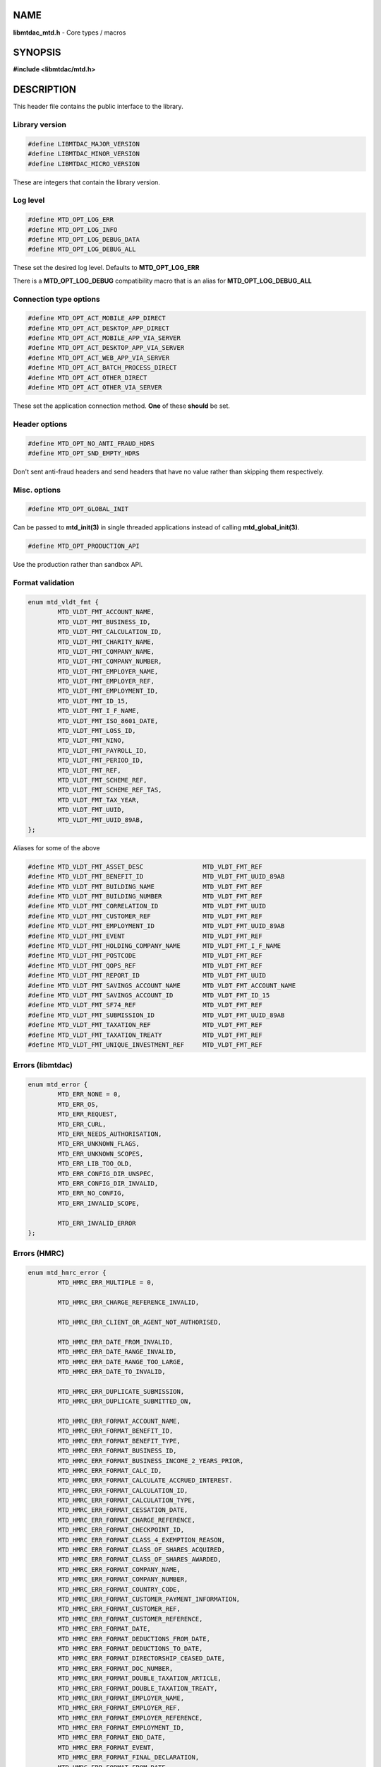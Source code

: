 .. highlight:: c

NAME
====

**libmtdac_mtd.h** - Core types / macros

SYNOPSIS
========

**#include <libmtdac/mtd.h>**

DESCRIPTION
===========

This header file contains the public interface to the library.

Library version
---------------

.. code-block::

  #define LIBMTDAC_MAJOR_VERSION
  #define LIBMTDAC_MINOR_VERSION
  #define LIBMTDAC_MICRO_VERSION

These are integers that contain the library version.

Log level
---------

.. code-block::

  #define MTD_OPT_LOG_ERR
  #define MTD_OPT_LOG_INFO
  #define MTD_OPT_LOG_DEBUG_DATA
  #define MTD_OPT_LOG_DEBUG_ALL

These set the desired log level. Defaults to **MTD_OPT_LOG_ERR**

There is a **MTD_OPT_LOG_DEBUG** compatibility macro that is an alias for
**MTD_OPT_LOG_DEBUG_ALL**

Connection type options
-----------------------

.. code-block::

  #define MTD_OPT_ACT_MOBILE_APP_DIRECT
  #define MTD_OPT_ACT_DESKTOP_APP_DIRECT
  #define MTD_OPT_ACT_MOBILE_APP_VIA_SERVER
  #define MTD_OPT_ACT_DESKTOP_APP_VIA_SERVER
  #define MTD_OPT_ACT_WEB_APP_VIA_SERVER
  #define MTD_OPT_ACT_BATCH_PROCESS_DIRECT
  #define MTD_OPT_ACT_OTHER_DIRECT
  #define MTD_OPT_ACT_OTHER_VIA_SERVER

These set the application connection method. **One** of these **should** be
set.

Header options
--------------

.. code-block::

  #define MTD_OPT_NO_ANTI_FRAUD_HDRS
  #define MTD_OPT_SND_EMPTY_HDRS

Don't sent anti-fraud headers and send headers that have no value rather
than skipping them respectively.

Misc. options
-------------

.. code-block::

  #define MTD_OPT_GLOBAL_INIT

Can be passed to **mtd_init(3)** in single threaded applications instead
of calling **mtd_global_init(3)**.

.. code-block::

  #define MTD_OPT_PRODUCTION_API

Use the production rather than sandbox API.

Format validation
-----------------

.. code-block::

    enum mtd_vldt_fmt {
            MTD_VLDT_FMT_ACCOUNT_NAME,
            MTD_VLDT_FMT_BUSINESS_ID,
            MTD_VLDT_FMT_CALCULATION_ID,
            MTD_VLDT_FMT_CHARITY_NAME,
            MTD_VLDT_FMT_COMPANY_NAME,
            MTD_VLDT_FMT_COMPANY_NUMBER,
            MTD_VLDT_FMT_EMPLOYER_NAME,
            MTD_VLDT_FMT_EMPLOYER_REF,
            MTD_VLDT_FMT_EMPLOYMENT_ID,
            MTD_VLDT_FMT_ID_15,
            MTD_VLDT_FMT_I_F_NAME,
            MTD_VLDT_FMT_ISO_8601_DATE,
            MTD_VLDT_FMT_LOSS_ID,
            MTD_VLDT_FMT_NINO,
            MTD_VLDT_FMT_PAYROLL_ID,
            MTD_VLDT_FMT_PERIOD_ID,
            MTD_VLDT_FMT_REF,
            MTD_VLDT_FMT_SCHEME_REF,
            MTD_VLDT_FMT_SCHEME_REF_TAS,
            MTD_VLDT_FMT_TAX_YEAR,
            MTD_VLDT_FMT_UUID,
            MTD_VLDT_FMT_UUID_89AB,
    };

Aliases for some of the above

.. code-block::

    #define MTD_VLDT_FMT_ASSET_DESC                MTD_VLDT_FMT_REF
    #define MTD_VLDT_FMT_BENEFIT_ID                MTD_VLDT_FMT_UUID_89AB
    #define MTD_VLDT_FMT_BUILDING_NAME             MTD_VLDT_FMT_REF
    #define MTD_VLDT_FMT_BUILDING_NUMBER           MTD_VLDT_FMT_REF
    #define MTD_VLDT_FMT_CORRELATION_ID            MTD_VLDT_FMT_UUID
    #define MTD_VLDT_FMT_CUSTOMER_REF              MTD_VLDT_FMT_REF
    #define MTD_VLDT_FMT_EMPLOYMENT_ID             MTD_VLDT_FMT_UUID_89AB
    #define MTD_VLDT_FMT_EVENT                     MTD_VLDT_FMT_REF
    #define MTD_VLDT_FMT_HOLDING_COMPANY_NAME      MTD_VLDT_FMT_I_F_NAME
    #define MTD_VLDT_FMT_POSTCODE                  MTD_VLDT_FMT_REF
    #define MTD_VLDT_FMT_QOPS_REF                  MTD_VLDT_FMT_REF
    #define MTD_VLDT_FMT_REPORT_ID                 MTD_VLDT_FMT_UUID
    #define MTD_VLDT_FMT_SAVINGS_ACCOUNT_NAME      MTD_VLDT_FMT_ACCOUNT_NAME
    #define MTD_VLDT_FMT_SAVINGS_ACCOUNT_ID        MTD_VLDT_FMT_ID_15
    #define MTD_VLDT_FMT_SF74_REF                  MTD_VLDT_FMT_REF
    #define MTD_VLDT_FMT_SUBMISSION_ID             MTD_VLDT_FMT_UUID_89AB
    #define MTD_VLDT_FMT_TAXATION_REF              MTD_VLDT_FMT_REF
    #define MTD_VLDT_FMT_TAXATION_TREATY           MTD_VLDT_FMT_REF
    #define MTD_VLDT_FMT_UNIQUE_INVESTMENT_REF     MTD_VLDT_FMT_REF

Errors (libmtdac)
-----------------

.. code-block::

  enum mtd_error {
          MTD_ERR_NONE = 0,
          MTD_ERR_OS,
          MTD_ERR_REQUEST,
          MTD_ERR_CURL,
          MTD_ERR_NEEDS_AUTHORISATION,
          MTD_ERR_UNKNOWN_FLAGS,
          MTD_ERR_UNKNOWN_SCOPES,
          MTD_ERR_LIB_TOO_OLD,
          MTD_ERR_CONFIG_DIR_UNSPEC,
          MTD_ERR_CONFIG_DIR_INVALID,
          MTD_ERR_NO_CONFIG,
          MTD_ERR_INVALID_SCOPE,

          MTD_ERR_INVALID_ERROR
  };

Errors (HMRC)
-------------

.. code-block::

  enum mtd_hmrc_error {
          MTD_HMRC_ERR_MULTIPLE = 0,

          MTD_HMRC_ERR_CHARGE_REFERENCE_INVALID,

          MTD_HMRC_ERR_CLIENT_OR_AGENT_NOT_AUTHORISED,

          MTD_HMRC_ERR_DATE_FROM_INVALID,
          MTD_HMRC_ERR_DATE_RANGE_INVALID,
          MTD_HMRC_ERR_DATE_RANGE_TOO_LARGE,
          MTD_HMRC_ERR_DATE_TO_INVALID,

          MTD_HMRC_ERR_DUPLICATE_SUBMISSION,
          MTD_HMRC_ERR_DUPLICATE_SUBMITTED_ON,

          MTD_HMRC_ERR_FORMAT_ACCOUNT_NAME,
          MTD_HMRC_ERR_FORMAT_BENEFIT_ID,
          MTD_HMRC_ERR_FORMAT_BENEFIT_TYPE,
          MTD_HMRC_ERR_FORMAT_BUSINESS_ID,
          MTD_HMRC_ERR_FORMAT_BUSINESS_INCOME_2_YEARS_PRIOR,
          MTD_HMRC_ERR_FORMAT_CALC_ID,
          MTD_HMRC_ERR_FORMAT_CALCULATE_ACCRUED_INTEREST.
          MTD_HMRC_ERR_FORMAT_CALCULATION_ID,
          MTD_HMRC_ERR_FORMAT_CALCULATION_TYPE,
          MTD_HMRC_ERR_FORMAT_CESSATION_DATE,
          MTD_HMRC_ERR_FORMAT_CHARGE_REFERENCE,
          MTD_HMRC_ERR_FORMAT_CHECKPOINT_ID,
          MTD_HMRC_ERR_FORMAT_CLASS_4_EXEMPTION_REASON,
          MTD_HMRC_ERR_FORMAT_CLASS_OF_SHARES_ACQUIRED,
          MTD_HMRC_ERR_FORMAT_CLASS_OF_SHARES_AWARDED,
          MTD_HMRC_ERR_FORMAT_COMPANY_NAME,
          MTD_HMRC_ERR_FORMAT_COMPANY_NUMBER,
          MTD_HMRC_ERR_FORMAT_COUNTRY_CODE,
          MTD_HMRC_ERR_FORMAT_CUSTOMER_PAYMENT_INFORMATION,
          MTD_HMRC_ERR_FORMAT_CUSTOMER_REF,
          MTD_HMRC_ERR_FORMAT_CUSTOMER_REFERENCE,
          MTD_HMRC_ERR_FORMAT_DATE,
          MTD_HMRC_ERR_FORMAT_DEDUCTIONS_FROM_DATE,
          MTD_HMRC_ERR_FORMAT_DEDUCTIONS_TO_DATE,
          MTD_HMRC_ERR_FORMAT_DIRECTORSHIP_CEASED_DATE,
          MTD_HMRC_ERR_FORMAT_DOC_NUMBER,
          MTD_HMRC_ERR_FORMAT_DOUBLE_TAXATION_ARTICLE,
          MTD_HMRC_ERR_FORMAT_DOUBLE_TAXATION_TREATY,
          MTD_HMRC_ERR_FORMAT_EMPLOYER_NAME,
          MTD_HMRC_ERR_FORMAT_EMPLOYER_REF,
          MTD_HMRC_ERR_FORMAT_EMPLOYER_REFERENCE,
          MTD_HMRC_ERR_FORMAT_EMPLOYMENT_ID,
          MTD_HMRC_ERR_FORMAT_END_DATE,
          MTD_HMRC_ERR_FORMAT_EVENT,
          MTD_HMRC_ERR_FORMAT_FINAL_DECLARATION,
          MTD_HMRC_ERR_FORMAT_FROM_DATE,
          MTD_HMRC_ERR_FORMAT_FUTURE_YEARS,
          MTD_HMRC_ERR_FORMAT_HISTORY,
          MTD_HMRC_ERR_FORMAT_ID,
          MTD_HMRC_ERR_FORMAT_INCLUDE_ESTIMATED_CHARGES,
          MTD_HMRC_ERR_FORMAT_INCLUDE_LOCKS,
          MTD_HMRC_ERR_FORMAT_LOSS_ID,
          MTD_HMRC_ERR_FORMAT_NAME_OF_SHIP,
          MTD_HMRC_ERR_FORMAT_NINO,
          MTD_HMRC_ERR_FORMAT_PAYROLL_ID,
          MTD_HMRC_ERR_FORMAT_PENSION_SCHEME_TAX_REFERENCE,
          MTD_HMRC_ERR_FORMAT_PERIOD_ID,
          MTD_HMRC_ERR_FORMAT_PROVIDER_NAME,
          MTD_HMRC_ERR_FORMAT_PROVIDERS_ADDRESS,
          MTD_HMRC_ERR_FORMAT_QOPS_REF,
          MTD_HMRC_ERR_FORMAT_REMOVE_PAYMENT_ON_ACCOUNT,
          MTD_HMRC_ERR_FORMAT_REPORT_ID,
          MTD_HMRC_ERR_FORMAT_SAVINGS_ACCOUNT_ID,
          MTD_HMRC_ERR_FORMAT_SCHEME_PLAN_TYPE,
          MTD_HMRC_ERR_FORMAT_SF74_REF,
          MTD_HMRC_ERR_FORMAT_SOURCE,
          MTD_HMRC_ERR_FORMAT_SPOUSE_OR_CIVIL_PARTNERS_DATE_OF_BIRTH,
          MTD_HMRC_ERR_FORMAT_SPOUSE_OR_CIVIL_PARTNERS_FIRST_NAME,
          MTD_HMRC_ERR_FORMAT_SPOUSE_OR_CIVIL_PARTNERS_NINO,
          MTD_HMRC_ERR_FORMAT_SPOUSE_OR_CIVIL_PARTNERS_SURNAME,
          MTD_HMRC_ERR_FORMAT_SRN_INVALID,
          MTD_HMRC_ERR_FORMAT_START_DATE,
          MTD_HMRC_ERR_FORMAT_STATUS,
          MTD_HMRC_ERR_FORMAT_STATUS_REASON,
          MTD_HMRC_ERR_FORMAT_STRING,
          MTD_HMRC_ERR_FORMAT_SUBMISSION_ID,
          MTD_HMRC_ERR_FORMAT_SUBMITTED_ON,
          MTD_HMRC_ERR_FORMAT_TAX_SOURCE,
          MTD_HMRC_ERR_FORMAT_TAX_YEAR,
          MTD_HMRC_ERR_FORMAT_TO_DATE,
          MTD_HMRC_ERR_FORMAT_TRANSACTION_ID,
          MTD_HMRC_ERR_FORMAT_TYPE_OF_BUSINESS,
          MTD_HMRC_ERR_FORMAT_TYPE_OF_LOSS,
          MTD_HMRC_ERR_FORMAT_VALUE,

          MTD_HMRC_ERR_INVALID_CREDENTIALS,
          MTD_HMRC_ERR_INVALID_DATE_FROM,
          MTD_HMRC_ERR_INVALID_DATE_RANGE,
          MTD_HMRC_ERR_INVALID_DATE_TO,
          MTD_HMRC_ERR_INVALID_MONETARY_AMOUNT,
          MTD_HMRC_ERR_INVALID_NUMERIC_VALUE,
          MTD_HMRC_ERR_INVALID_STATUS,
          MTD_HMRC_ERR_INVALID_TAX_YEAR_PARAMETER,

          MTD_HMRC_ERR_MATCHING_CALCULATION_ID_NOT_FOUND,
          MTD_HMRC_ERR_MATCHING_RESOURCE_NOT_FOUND,

          MTD_HMRC_ERR_MISSING_FROM_DATE,
          MTD_HMRC_ERR_MISSING_OFF_PAYROLL_WORKER,
          MTD_HMRC_ERR_MISSING_PAYMENT_LOT,
          MTD_HMRC_ERR_MISSING_PAYMENT_LOT_ITEM,
          MTD_HMRC_ERR_MISSING_TO_DATE,
          MTD_HMRC_ERR_MISSING_TYPE_OF_BUSINESS,

          MTD_HMRC_ERR_NOT_ALLOWED_OFF_PAYROLL_WORKER,
          MTD_HMRC_ERR_NOT_FINALISED,
          MTD_HMRC_ERR_NOT_FOUND,

          MTD_HMRC_ERR_PERIOD_KEY_INVALID,

          MTD_HMRC_ERR_RANGE_TO_DATE_BEFORE_FROM_DATE,

          MTD_HMRC_ERR_RULE_ACCOUNTING_PERIOD_NOT_ENDED,
          MTD_HMRC_ERR_RULE_ACCOUNTING_PERIOD_NOT_SUPPORTED,
          MTD_HMRC_ERR_RULE_ACTIVE_MARRIAGE_ALLOWANCE_CLAIM,
          MTD_HMRC_ERR_RULE_ADVANCE_SUBMISSION_REQUIRES_PERIOD_END_DATE,
          MTD_HMRC_ERR_RULE_ALLOWANCE_NOT_SUPPORTED,
          MTD_HMRC_ERR_RULE_ALREADY_ADJUSTED,
          MTD_HMRC_ERR_RULE_ALREADY_OPTED_IN,
          MTD_HMRC_ERR_RULE_ALREADY_OPTED_OUT,
          MTD_HMRC_ERR_RULE_BENEFIT_TYPE_EXISTS,
          MTD_HMRC_ERR_RULE_BFL_NOT_SUPPORTED_FOR_FHL_PROPERTIES,
          MTD_HMRC_ERR_RULE_BOTH_ALLOWANCES_SUPPLIED,
          MTD_HMRC_ERR_RULE_BOTH_EXPENSES_SUPPLIED,
          MTD_HMRC_ERR_RULE_BOTH_PROPERTIES_SUPPLIED,
          MTD_HMRC_ERR_RULE_BUILDING_NAME_NUMBER,
          MTD_HMRC_ERR_RULE_BUSINESS_ID_NOT_FOUND,
          MTD_HMRC_ERR_RULE_BUSINESS_ID_STATE_CONFLICT,
          MTD_HMRC_ERR_RULE_BUSINESS_INCOME_PERIOD_RESTRICTION,
          MTD_HMRC_ERR_RULE_BUSINESS_PARTNER_NOT_EXIST,
          MTD_HMRC_ERR_RULE_BUSINESS_VALIDATION_FAILURE,
          MTD_HMRC_ERR_RULE_CALCULATION_IN_PROGRESS,
          MTD_HMRC_ERR_RULE_CALCULATION_TYPE_NOT_ALLOWED,
          MTD_HMRC_ERR_RULE_CESSATION_DATE,
          MTD_HMRC_ERR_RULE_CESSATION_DATE_BEFORE_START_DATE,
          MTD_HMRC_ERR_RULE_CESSATION_DATE_BEFORE_TAX_YEAR_START,
          MTD_HMRC_ERR_RULE_COST_OF_MATERIALS,
          MTD_HMRC_ERR_RULE_COUNTRY_CODE,
          MTD_HMRC_ERR_RULE_CUSTOM_EMPLOYMENT,
          MTD_HMRC_ERR_RULE_DATE_CEASED,
          MTD_HMRC_ERR_RULE_DATE_RANGE_INVALID,
          MTD_HMRC_ERR_RULE_DECEASED_RECIPIENT,
          MTD_HMRC_ERR_RULE_DECLARATION_NOT_RECEIVED,
          MTD_HMRC_ERR_RULE_DEDUCTIONS_AMOUNT,
          MTD_HMRC_ERR_RULE_DEDUCTIONS_DATE_RANGE_INVALID,
          MTD_HMRC_ERR_RULE_DELETE_AFTER_FINAL_DECLARATION,
          MTD_HMRC_ERR_RULE_DELETE_FORBIDDEN,
          MTD_HMRC_ERR_RULE_DIRECTORSHIP_CEASED_DATE,
          MTD_HMRC_ERR_RULE_DUPLICATE_COUNTRY_CODE,
          MTD_HMRC_ERR_RULE_DUPLICATE_ID_NOT_ALLOWED,
          MTD_HMRC_ERR_RULE_DUPLICATE_PERIOD,
          MTD_HMRC_ERR_RULE_DUPLICATE_SUBMISSION,
          MTD_HMRC_ERR_RULE_EARLY_DATA_SUBMISSION_NOT_ACCEPTED,
          MTD_HMRC_ERR_RULE_ELECTION_PERIOD_NOT_EXPIRED,
          MTD_HMRC_ERR_RULE_END_DATE,
          MTD_HMRC_ERR_RULE_END_DATE_BEFORE_START_DATE,
          MTD_HMRC_ERR_RULE_END_DATE_BEFORE_TAX_YEAR_START,
          MTD_HMRC_ERR_RULE_END_DATE_NOT_ALIGNED_WITH_REPORTING_TYPE,
          MTD_HMRC_ERR_RULE_FINAL_DECLARATION_IN_PROGRESS,
          MTD_HMRC_ERR_RULE_FINAL_DECLARATION_RECEIVED,
          MTD_HMRC_ERR_RULE_FINAL_DECLARATION_TAX_YEAR,
          MTD_HMRC_ERR_RULE_FROM_DATE_NOT_SUPPORTED,
          MTD_HMRC_ERR_RULE_GROSS_AMOUNT_PAID,
          MTD_HMRC_ERR_RULE_IGNORE_FORBIDDEN,
          MTD_HMRC_ERR_RULE_INCOME_SOURCES_CHANGED,
          MTD_HMRC_ERR_RULE_INCOME_SOURCES_INVALID,
          MTD_HMRC_ERR_RULE_INCONSISTENT_QUERY_PARAMS,
          MTD_HMRC_ERR_RULE_INCORRECT_GOV_TEST_SCENARIO,
          MTD_HMRC_ERR_RULE_INCORRECT_OR_EMPTY_BODY_SUBMITTED,
          MTD_HMRC_ERR_RULE_INSOLVENT_TRADER,
          MTD_HMRC_ERR_RULE_INVALID_DATE_RANGE,
          MTD_HMRC_ERR_RULE_INVALID_REQUEST,
          MTD_HMRC_ERR_RULE_INVALID_SUBMISSION_PENSION_SCHEME,
          MTD_HMRC_ERR_RULE_IS_ANNUAL_ALLOWANCE_REDUCED,
          MTD_HMRC_ERR_RULE_ITSA_CONTRACT_OBJECT_NOT_EXIST,
          MTD_HMRC_ERR_RULE_LUMP_SUMS,
          MTD_HMRC_ERR_RULE_MISALIGNED_PERIOD,
          MTD_HMRC_ERR_RULE_MISSING_CLOSE_COMPANY,
          MTD_HMRC_ERR_RULE_MISSING_CLOSE_COMPANY_DETAILS,
          MTD_HMRC_ERR_RULE_MISSING_SUBMISSION_DATES,
          MTD_HMRC_ERR_RULE_NO_ACCOUNTING_DATE_FOUND,
          MTD_HMRC_ERR_RULE_NO_ACCOUNTING_PERIOD,
          MTD_HMRC_ERR_RULE_NO_CHANGE,
          MTD_HMRC_ERR_RULE_NO_INCOME_SUBMISSIONS_EXIST,
          MTD_HMRC_ERR_RULE_NOT_ALLOWED_CONSOLIDATED_EXPENSES,
          MTD_HMRC_ERR_RULE_NOT_CONTIGUOUS_PERIOD,
          MTD_HMRC_ERR_RULE_OBLIGATIONS_NOT_MET,
          MTD_HMRC_ERR_RULE_OUTSIDE_AMENDMENT_WINDOW,
          MTD_HMRC_ERR_RULE_OVER_CONSOLIDATED_EXPENSES_THRESHOLD,
          MTD_HMRC_ERR_RULE_OVERLAPPING_PERIOD,
          MTD_HMRC_ERR_RULE_PERIODS_OF_ACCOUNT,
          MTD_HMRC_ERR_RULE_PREMATURE_FINALISATION,
          MTD_HMRC_ERR_RULE_PROPERTY_INCOME_ALLOWANCE,
          MTD_HMRC_ERR_RULE_PROPERTY_INCOME_ALLOWANCE_CLAIMED,
          MTD_HMRC_ERR_RULE_QUARTERLY_PERIOD_UPDATING,
          MTD_HMRC_ERR_RULE_RECENT_SUBMISSIONS_EXIST,
          MTD_HMRC_ERR_RULE_REQUEST_CANNOT_BE_FULFILLED,
          MTD_HMRC_ERR_RULE_RESIDENCY_CHANGED,
          MTD_HMRC_ERR_RULE_RESULTING_VALUE_NOT_PERMITTED,
          MTD_HMRC_ERR_RULE_START_DATE,
          MTD_HMRC_ERR_RULE_START_AND_END_DATE_NOT_ALLOWED,
          MTD_HMRC_ERR_RULE_START_DATE_AFTER_TAX_YEAR_END,
          MTD_HMRC_ERR_RULE_START_DATE_NOT_ALIGNED_TO_COMMENCEMENT_DATE,
          MTD_HMRC_ERR_RULE_START_DATE_NOT_ALIGNED_WITH_REPORTING_TYPE,
          MTD_HMRC_ERR_RULE_SOURCE_INVALID,
          MTD_HMRC_ERR_RULE_SUBMISSION_END_DATE_CANNOT_MOVE_BACKWARDS,
          MTD_HMRC_ERR_RULE_SUBMISSION_FAILED,
          MTD_HMRC_ERR_RULE_SUMMARY_STATUS_INVALID,
          MTD_HMRC_ERR_RULE_SUMMARY_STATUS_SUPERSEDED,
          MTD_HMRC_ERR_RULE_TAX_YEAR_NOT_ENDED,
          MTD_HMRC_ERR_RULE_TAX_YEAR_NOT_SUPPORTED,
          MTD_HMRC_ERR_RULE_TAX_YEAR_RANGE_EXCEEDED,
          MTD_HMRC_ERR_RULE_TAX_YEAR_RANGE_INVALID,
          MTD_HMRC_ERR_RULE_TO_DATE_BEFORE_FROM_DATE,
          MTD_HMRC_ERR_RULE_TRADING_INCOME_ALLOWANCE_CLAIMED,
          MTD_HMRC_ERR_RULE_TYPE_OF_BUSINESS_INCORRECT,
          MTD_HMRC_ERR_RULE_UNALIGNED_CESSATION_TAX_YEAR,
          MTD_HMRC_ERR_RULE_UNALIGNED_DEDUCTIONS_PERIOD,
          MTD_HMRC_ERR_RULE_UNIGNORE_FORBIDDEN,
          MTD_HMRC_ERR_RULE_UPDATE_FORBIDDEN,
          MTD_HMRC_ERR_RULE_VOLUNTARY_CLASS2_CANNOT_BE_CHANGED,
          MTD_HMRC_ERR_RULE_VOLUNTARY_CLASS2_VALUE_INVALID,
          MTD_HMRC_ERR_RULE_WRONG_TPA_AMOUNT_SUBMITTED,

          MTD_HMRC_ERR_TAX_PERIOD_NOT_ENDED,

          MTD_HMRC_ERR_VAT_NET_VALUE,
          MTD_HMRC_ERR_VAT_TOTAL_VALUE,

          MTD_HMRC_ERR_VRN_INVALID,

          /* Generic top-level errors */
          MTD_HMRC_ERR_BUSINESS_ERROR,
          MTD_HMRC_ERR_INVALID_REQUEST,

          MTD_HMRC_ERR_UNKNOWN
  };

  struct mtd_hmrc_err {
          enum mtd_hmrc_error error;
          const char *code;
          const char *msg;
          struct mtd_hmrc_err *next;
  };

Structure as returned by **mtd_hmrc_get_error(3)**. Actually it's a linked
list of structures with the *next* member pointing to the next structure
or *NULL*. See **mtd_hmrc_err(3type)**.

Should be freed with **mtd_hmrc_free_error(3)**.

HTTP status codes (relevant to the MTD API)
-------------------------------------------

.. code-block::

  enum mtd_http_status_code {
          MTD_HTTP_OK                             = 200,
          MTD_HTTP_CREATED                        = 201,
          MTD_HTTP_ACCEPTED                       = 202,
          MTD_HTTP_NO_CONTENT                     = 204,
          MTD_HTTP_SEE_OTHER                      = 303,
          MTD_HTTP_BAD_REQUEST                    = 400,
          MTD_HTTP_UNAUTHORIZED                   = 401,
          MTD_HTTP_FORBIDDEN                      = 403,
          MTD_HTTP_NOT_FOUND                      = 404,
          MTD_HTTP_METHOD_NOT_ALLOWED             = 405,
          MTD_HTTP_NOT_ACCEPTABLE                 = 406,
          MTD_HTTP_GONE                           = 410,
          MTD_HTTP_REQUEST_ENTITY_TOO_LARGE       = 413,
          MTD_HTTP_UNSUPPORTED_MEDIA_TYPE         = 415,
          MTD_HTTP_UNPROCESSABLE_CONTENT          = 422,
          MTD_HTTP_TOO_MANY_REQUESTS              = 429,
          MTD_HTTP_INTERNAL_SERVER_ERROR          = 500,
          MTD_HTTP_NOT_IMPLEMENTED                = 501,
          MTD_HTTP_SERVICE_UNAVAILABLE            = 503,
          MTD_HTTP_GATEWAY_TIMEOUT                = 504,
  };

OAuth Scopes
------------

.. code-block::

  enum mtd_scope {
          MTD_SCOPE_RD_SA         = 0x1,
          MTD_SCOPE_WR_SA         = 0x2,
          MTD_SCOPE_RD_SAASS      = 0x4,
          MTD_SCOPE_WR_SAASS      = 0x8,
          MTD_SCOPE_RD_VAT        = 0x10,
          MTD_SCOPE_WR_VAT        = 0x20,
  };

RD = Read, WR = write, SA = Self-Assessment (ITSA). SAASS Self-Assessment
Assist (ITSA). They can be OR'd together.

They represent the various OAuth scopes that an application can be
authorised for.

.. code-block::

  enum mtd_api_scope {
          MTD_API_SCOPE_UNSET             = 0x0,

          MTD_API_SCOPE_SA                = 0x1,
          MTD_API_SCOPE_SAASS             = 0x2,
          MTD_API_SCOPE_VAT               = 0x4,

          /*
           * Special value to tell we are adding more API
           * OAuths and _not_ to reset the oauth.json file.
           *
           * This can be bitwise OR'd with any of the above.
           */
          MTD_API_SCOPE_ADD               = (1 << 29),
  };
  #define MTD_API_SCOPE_ITSA MTD_API_SCOPE_SA

What API the above scopes belong to. They can be OR'd together.
*MTD_API_SCOPE_ADD* can be used to avoid resetting the oauth.json file
when writing to it. Say you added SA but then later want to also add
SAASS...

MTD API Endpoints
-----------------

.. code-block::

  enum mtd_ep_api {
          MTD_EP_API_NULL = 0,

          MTD_EP_API_BD,          /* Business Details */
          MTD_EP_API_BISS,        /* Business Income Source Summary */
          MTD_EP_API_BSAS,        /* Business Source Adjustable Summary */
          MTD_EP_API_CISD,        /* CIS Deductions */
          MTD_EP_API_IC,          /* Individuals Charges */
          MTD_EP_API_ICAL,        /* Individual Calculations */
          MTD_EP_API_ID,          /* Individuals Disclosures */
          MTD_EP_API_IDI,         /* Individuals Dividends Income */
          MTD_EP_API_IE,          /* Individuals Expenses */
          MTD_EP_API_IEI,         /* Individuals Employments Income */
          MTD_EP_API_IFI,         /* Individuals Foreign Income */
          MTD_EP_API_IIPI,        /* Individuals Insurance Policies Income */
          MTD_EP_API_ILOS,        /* Individual Losses */
          MTD_EP_API_IOI,         /* Individuals Other Income */
          MTD_EP_API_IPI,         /* Individuals Pensions Income */
          MTD_EP_API_ISB,         /* Individuals Savings Income */
          MTD_EP_API_ISI,         /* Individuals State Benefits */
          MTD_EP_API_OB,          /* Obligations */
          MTD_EP_API_OD,          /* Other Deductions */
          MTD_EP_API_PB,          /* Property Business */
          MTD_EP_API_SAA,         /* Self Assessment Accounts */
          MTD_EP_API_SAASS,       /* Self Assessment Assist */
          MTD_EP_API_SAID,        /* Self Assessment Individual Details */
          MTD_EP_API_SEB,         /* Self Employment Business */

          MTD_EP_API_VAT,         /* VAT */

          MTD_EP_API_TEST_CU,     /* Create Test User */
          MTD_EP_API_TEST_FPH,    /* Test Fraud Prevention Headers */
          MTD_EP_API_TEST_SATS,   /* Self Assessment Test Support */
  };

.. code-block::

  enum mtd_api_endpoint {
          /* Business Details - Support */
          MTD_API_EP_BD_LIST = 0,
          MTD_API_EP_BD_GET,
          MTD_API_EP_BD_AMEND_QPT,
          /* Accounting Type */
          MTD_API_EP_BD_AT_GET,
          MTD_API_EP_BD_AT_AMEND,
          /* Periods of Account */
          MTD_API_EP_BD_POA_GET,
          MTD_API_EP_BD_POA_AMEND,
          /* Late Accounting Date Rule */
          MTD_API_EP_BD_LADR_GET,
          MTD_API_EP_BD_LADR_DISAPPLY,
          MTD_API_EP_BD_LADR_WITHDRAW,

          /* Business Income Source Summary */
          MTD_API_EP_BISS_GET,

          /* Business Source Adjustable Summary */
          MTD_API_EP_BSAS_LIST,
          MTD_API_EP_BSAS_TRIGGER,
          /* Self-Employment */
          MTD_API_EP_BSAS_SE_GET,
          MTD_API_EP_BSAS_SE_SUBMIT,
          /* UK Property */
          MTD_API_EP_BSAS_PB_GET,
          MTD_API_EP_BSAS_PB_SUBMIT,
          /* Foreign Property */
          MTD_API_EP_BSAS_FP_GET,
          MTD_API_EP_BSAS_FP_SUBMIT,

          /* CIS Deductions */
          MTD_API_EP_CISD_GET,
          MTD_API_EP_CISD_CREATE,
          MTD_API_EP_CISD_AMEND,
          MTD_API_EP_CISD_DELETE,

          /* Individuals Charges - Pension Charges */
          MTD_API_EP_IC_PC_GET,
          MTD_API_EP_IC_PC_AMEND,
          MTD_API_EP_IC_PC_DELETE,
          /* High Income Child Benefit Charge Submission */
          MTD_API_EP_IC_HICBCS_GET,
          MTD_API_EP_IC_HICBCS_AMEND,
          MTD_API_EP_IC_HICBCS_DELETE,

          /* Individual Calculations - Tax Calculations */
          MTD_API_EP_ICAL_TRIGGER,
          MTD_API_EP_ICAL_LIST,
          MTD_API_EP_ICAL_GET,
          /* Final Declaration */
          MTD_API_EP_ICAL_FINAL_DECLARATION,

          /* Individuals Disclosures - Marriage Allowance */
          MTD_API_EP_ID_MA_CREATE,
          /* Disclosures */
          MTD_API_EP_ID_D_GET,
          MTD_API_EP_ID_D_AMEND,
          MTD_API_EP_ID_D_DELETE,

          /* Individuals Dividends Income - Dividends Income */
          MTD_API_EP_IDI_DI_GET,
          MTD_API_EP_IDI_DI_AMEND,
          MTD_API_EP_IDI_DI_DELETE,
          /* UK Dividends Income */
          MTD_API_EP_IDI_UKDI_GET,
          MTD_API_EP_IDI_UKDI_AMEND,
          MTD_API_EP_IDI_UKDI_DELETE,
          /* Additional Directorship and Dividend Information */
          MTD_API_EP_IDI_ADDI_GET,
          MTD_API_EP_IDI_ADDI_AMEND,
          MTD_API_EP_IDI_ADDI_DELETE,

          /* Individuals Employments Income - Employments */
          MTD_API_EP_IEI_E_LIST,
          MTD_API_EP_IEI_E_ADD,
          MTD_API_EP_IEI_E_GET,
          MTD_API_EP_IEI_E_AMEND,
          MTD_API_EP_IEI_E_DELETE,
          MTD_API_EP_IEI_E_IGNORE,
          MTD_API_EP_IEI_E_UNIGNORE,
          MTD_API_EP_IEI_E_EFD_GET,
          MTD_API_EP_IEI_E_EFD_AMEND,
          MTD_API_EP_IEI_E_EFD_DELETE,
          /* Non-PAYE Employment Income */
          MTD_API_EP_IEI_NPE_GET,
          MTD_API_EP_IEI_NPE_AMEND,
          MTD_API_EP_IEI_NPE_DELETE,
          /* Other Employment Income */
          MTD_API_EP_IEI_OE_GET,
          MTD_API_EP_IEI_OE_AMEND,
          MTD_API_EP_IEI_OE_DELETE,

          /* Individuals Expenses - Employment Expenses */
          MTD_API_EP_IE_EE_AMEND,
          MTD_API_EP_IE_EE_GET,
          MTD_API_EP_IE_EE_DELETE,
          MTD_API_EP_IE_EE_IGNORE,
          /* Other Expenses */
          MTD_API_EP_IE_OE_AMEND,
          MTD_API_EP_IE_OE_GET,
          MTD_API_EP_IE_OE_DELETE,

          /* Individuals Foreign Income */
          MTD_API_EP_IFI_AMEND,
          MTD_API_EP_IFI_GET,
          MTD_API_EP_IFI_DELETE,

          /* Individuals Insurance Policies Income */
          MTD_API_EP_IIPI_GET,
          MTD_API_EP_IIPI_AMEND,
          MTD_API_EP_IIPI_DELETE,

          /* Individual Losses - Brought Forward */
          MTD_API_EP_ILOS_BF_CREATE,
          MTD_API_EP_ILOS_BF_AMEND_AMNT,
          MTD_API_EP_ILOS_BF_LIST,
          MTD_API_EP_ILOS_BF_GET,
          MTD_API_EP_ILOS_BF_DELETE,
          /* Loss Claims */
          MTD_API_EP_ILOS_LC_CREATE,
          MTD_API_EP_ILOS_LC_LIST,
          MTD_API_EP_ILOS_LC_GET,
          MTD_API_EP_ILOS_LC_DELETE,
          MTD_API_EP_ILOS_LC_AMEND_TYPE,
          MTD_API_EP_ILOS_LC_AMEND_ORDER,

          /* Individuals Other Income */
          MTD_API_EP_IOI_GET,
          MTD_API_EP_IOI_AMEND,
          MTD_API_EP_IOI_DELETE,

          /* Individuals Pensions Income */
          MTD_API_EP_IPI_GET,
          MTD_API_EP_IPI_AMEND,
          MTD_API_EP_IPI_DELETE,

          /* Individuals State Benefits */
          MTD_API_EP_ISB_CREATE,
          MTD_API_EP_ISB_LIST,
          MTD_API_EP_ISB_AMEND,
          MTD_API_EP_ISB_DELETE,
          MTD_API_EP_ISB_AMEND_AMNTS,
          MTD_API_EP_ISB_DELETE_AMNTS,
          MTD_API_EP_ISB_IGNORE,
          MTD_API_EP_ISB_UNIGNORE,

          /* Individuals Savings Income - UK Savings Account */
          MTD_API_EP_ISI_SI_UK_LIST,
          MTD_API_EP_ISI_SI_UK_ADD,
          MTD_API_EP_ISI_SI_UK_UPDATE_SA_NAME,
          MTD_API_EP_ISI_SI_UK_GET_AS,
          MTD_API_EP_ISI_SI_UK_UPDATE_AS,
          /* Savings Income */
          MTD_API_EP_ISI_SI_O_GET,
          MTD_API_EP_ISI_SI_O_UPDATE,
          MTD_API_EP_ISI_SI_O_DELETE,

          /* Obligations */
          MTD_API_EP_OB_GET_IEO,
          MTD_API_EP_OB_GET_FDO,
          MTD_API_EP_OB_GET_EPSO,

          /* Other Deductions */
          MTD_API_EP_OD_AMEND,
          MTD_API_EP_OD_GET,
          MTD_API_EP_OD_DELETE,

          /* Property Business - UK Property Business Annual Submission */
          MTD_API_EP_PB_UKPBAS_GET,
          MTD_API_EP_PB_UKPBAS_CREATE,
          /* UK Property Income & Expenses Period Summary */
          MTD_API_EP_PB_UKPIEPS_CREATE,
          MTD_API_EP_PB_UKPIEPS_GET,
          MTD_API_EP_PB_UKPIEPS_AMEND,
          /* UK Property Cumulative Period Summary */
          MTD_API_EP_PB_UKPCPS_GET,
          MTD_API_EP_PB_UKPCPS_CREATE,
          /* Historic FHL UK Property Business Annual Submission */
          MTD_API_EP_PB_HFHL_UKPBAS_CREATE,
          MTD_API_EP_PB_HFHL_UKPBAS_GET,
          MTD_API_EP_PB_HFHL_UKPBAS_DELETE,
          /* Historic non-FHL UK Property Business Annual Submission */
          MTD_API_EP_PB_HNFHL_UKPBAS_CREATE,
          MTD_API_EP_PB_HNFHL_UKPBAS_GET,
          MTD_API_EP_PB_HNFHL_UKPBAS_DELETE,
          /* Historic FHL UK Property Income & Expenses Period Summary */
          MTD_API_EP_PB_HFHL_UKPIEPS_LIST,
          MTD_API_EP_PB_HFHL_UKPIEPS_CREATE,
          MTD_API_EP_PB_HFHL_UKPIEPS_AMEND,
          MTD_API_EP_PB_HFHL_UKPIEPS_GET,
          /* Historic non-FHL UK Property Income & Expenses Period Summary */
          MTD_API_EP_PB_HNFHL_UKPIEPS_LIST,
          MTD_API_EP_PB_HNFHL_UKPIEPS_CREATE,
          MTD_API_EP_PB_HNFHL_UKPIEPS_GET,
          MTD_API_EP_PB_HNFHL_UKPIEPS_AMEND,
          /* Foreign Property Income & Expenses Period Summary */
          MTD_API_EP_PB_FPIEPS_CREATE,
          MTD_API_EP_PB_FPIEPS_GET,
          MTD_API_EP_PB_FPIEPS_AMEND,
          /* Foreign Property Cumulative Period Summary */
          MTD_API_EP_PB_FPCPS_GET,
          MTD_API_EP_PB_FPCPS_AMEND,
          /* Foreign Property Annual Submission */
          MTD_API_EP_PB_FPAS_GET,
          MTD_API_EP_PB_FPAS_AMEND,
          /* UK or Foreign Property Annual Submission Deletion */
          MTD_API_EP_PB_AS_DELETE,
          /* UK or Foreign Property Income and Expenses Period Summaries List */
          MTD_API_EP_PB_PIEPS_LIST,

          /* Self Assessment Accounts - Payments and Liabilities */
          MTD_API_EP_SAA_PL_HIST,
          MTD_API_EP_SAA_PL_GET_BY_TID,
          MTD_API_EP_SAA_PL_GET_BY_CR,
          MTD_API_EP_SAA_PL_GET_BAL_TRANS,
          MTD_API_EP_SAA_PL_PA_LIST,
          /* Coding Out Underpayments and Debts */
          MTD_API_EP_SAA_COUD_GET,
          MTD_API_EP_SAA_COUD_AMEND,
          MTD_API_EP_SAA_COUD_DELETE,
          /* Coding Out Status */
          MTD_API_EP_SAA_COS_OPT_OUT,
          MTD_API_EP_SAA_COS_OPT_STATUS,
          MTD_API_EP_SAA_COS_OPT_IN,

          /* Self Assessment Assist */
          MTD_API_EP_SAASS_REPORT_GEN,
          MTD_API_EP_SAASS_REPORT_ACK,

          /* Self Assessment Individual Details */
          MTD_API_EP_SAID_STATUS,

          /* Self Employment Business - Self-Employment Annual Submission */
          MTD_API_EP_SEB_SEAS_AMEND,
          MTD_API_EP_SEB_SEAS_GET,
          MTD_API_EP_SEB_SEAS_DELETE,
          /* Self-Employment Period Summaries */
          MTD_API_EP_SEB_SEPS_CREATE,
          MTD_API_EP_SEB_SEPS_LIST,
          MTD_API_EP_SEB_SEPS_AMEND,
          MTD_API_EP_SEB_SEPS_GET,
          /* Self-Employment Cumulative Period Summary */
          MTD_API_EP_SEB_SECPS_AMEND,
          MTD_API_EP_SEB_SECPS_GET,

          /* VAT */
          MTD_API_EP_VAT_LIST_OBLIGATIONS,
          MTD_API_EP_VAT_SUBMIT,
          MTD_API_EP_VAT_VIEW_RETURN,
          MTD_API_EP_VAT_GET_LIABILITIES,
          MTD_API_EP_VAT_GET_PAYMENTS,
          MTD_API_EP_VAT_GET_PENALTIES,
          MTD_API_EP_VAT_GET_FINANCIAL_DETAILS,

          /* Create Test User */
          MTD_API_EP_TEST_CU_CREATE_INDIVIDUAL,
          MTD_API_EP_TEST_CU_CREATE_ORGANISATION,
          MTD_API_EP_TEST_CU_CREATE_AGENT,
          MTD_API_EP_TEST_CU_LIST_SERVICES,

          /* Test Fraud Prevention Headers */
          MTD_API_EP_TEST_FPH_VALIDATE,
          MTD_API_EP_TEST_FPH_FEEDBACK,

          /* Self Assessment Test Support */
          MTD_API_EP_TEST_SATS_DELETE,
          /* Self Assessment Test Support Checkpoint for Vendor Data */
          MTD_API_EP_TEST_SATS_CHKPT_LIST,
          MTD_API_EP_TEST_SATS_CHKPT_CREATE,
          MTD_API_EP_TEST_SATS_CHKPT_DELETE,
          MTD_API_EP_TEST_SATS_CHKPT_RESTORE,
          /* Self Assessment Test Support Business Income Source */
          MTD_API_EP_TEST_SATS_BIS_CREATE,
          MTD_API_EP_TEST_SATS_BIS_DELETE,
          /* Self Assessment Test Support ITSA Status */
          MTD_API_EP_TEST_SATS_IS_AMEND,

          /* OAuth */
          MTD_API_EP_OA_REFRESH_TOKEN,
          MTD_API_EP_OA_EXCHANGE_AUTH_CODE,
          MTD_API_EP_OA_APPLICATION_TOKEN,
  };

Used to tell **mtd_ep(3)** which API endpoint to query.

.. code-block::

  struct mtd_ep_api_info {
          enum mtd_ep_api api;
          const char *version;
          const char *name;
  };

Structure as returned by **mtd_ep_api_get_info(3)** containing information
about a particular MTD API.

Data Source
-----------

.. code-block::

  enum mtd_data_src_type {
          MTD_DATA_SRC_FILE = 0,
          MTD_DATA_SRC_BUF,
          MTD_DATA_SRC_FP,
          MTD_DATA_SRC_FD,
  };

  typedef union mtd_data_src {
          const void *buf;
          const char *file;
          FILE *fp;
          int fd;
  } mtd_data_src_t;

  struct mtd_dsrc_ctx {
          mtd_data_src_t data_src;
          size_t data_len;

          enum mtd_data_src_type src_type;
  };

These define the source of *POST*/*PUT* data for an endpoint.

You define a *struct mtd_dsrc_ctx* and set *data_src* to either a buffer
that contains the data, a filename of a file containing the data, a
*stdio FILE* pointer or a file descriptor of an already opened file
containing the data to send.

You then set *src_type* to the appropriate *enum mtd_data_src_type* value.

In the case of using a *buffer* you also need to set the length in bytes
of the data in the buffer via *data_len*. The length should *not* include
any terminating nul byte.

Fraud Prevention Headers
------------------------

.. code-block::

  #define MTD_FPH_SET_FUNC(s, m, f)          s.m = f

.. code-block::

  #define MTD_FPH_CLI_PUBLIC_IP              fph_srcip
  #define MTD_FPH_CLI_PUBLIC_PORT            fph_srcport
  #define MTD_FPH_CLI_DEV_ID                 fph_device_id
  #define MTD_FPH_CLI_USER_ID                fph_user
  #define MTD_FPH_CLI_TZ                     fph_tz
  #define MTD_FPH_CLI_LOCAL_IPS              fph_ipaddrs
  #define MTD_FPH_CLI_MAC_ADDRS              fph_macaddrs
  #define MTD_FPH_CLI_UA                     fph_ua
  #define MTD_FPH_CLI_MULTI_FACTOR           fph_multi_factor
  #define MTD_FPH_CLI_SCREENS                fph_screens
  #define MTD_FPH_CLI_WINDOW_SZ              fph_window_sz
  #define MTD_FPH_CLI_BROWSER_PLUGINS        fph_browser_plugins
  #define MTD_FPH_CLI_BROWSER_JS_UA          fph_browser_js_ua
  #define MTD_FPH_CLI_BROWSER_DNT            fph_browser_dnt
  #define MTD_FPH_CLI_LOCAL_IPS_TS           fph_ipaddrs_ts
  #define MTD_FPH_CLI_PUBLIC_IP_TS           fph_srcip_ts
  #define MTD_FPH_VEN_VERSION                fph_version
  #define MTD_FPH_VEN_VERSION_CLI            fph_version_cli
  #define MTD_FPH_VEN_LICENSE_ID             fph_license_id
  #define MTD_FPH_VEN_PUBLIC_IP              fph_vendor_ip
  #define MTD_FPH_VEN_FWD                    fph_vendor_fwd
  #define MTD_FPH_VEN_PROD_NAME              fph_prod_name

.. code-block::

  struct mtd_fph_ops {
          char *(*fph_device_id)(void *user_data);
          char *(*fph_user)(void *user_data);
          char *(*fph_tz)(void *user_data);
          char *(*fph_ipaddrs)(void *user_data);
          char *(*fph_ipaddrs_ts)(void *user_data);
          char *(*fph_macaddrs)(void *user_data);
          char *(*fph_srcip)(void *user_data);
          char *(*fph_srcip_ts)(void *user_data);
          char *(*fph_srcport)(void *user_data);
          char *(*fph_screens)(void *user_data);
          char *(*fph_window_sz)(void *user_data);
          char *(*fph_browser_plugins)(void *user_data);
          char *(*fph_browser_js_ua)(void *user_data);
          char *(*fph_browser_dnt)(void *user_data);
          char *(*fph_vendor_ip)(void *user_data);
          char *(*fph_vendor_fwd)(void *user_data);
          char *(*fph_ua)(void *user_data);
          char *(*fph_multi_factor)(void *user_data);
          char *(*fph_license_id)(void *user_data);
          char *(*fph_version)(void *user_data);
          char *(*fph_version_cli)(void *user_data);
          char *(*fph_prod_name)(void *user_data);

          void *user_data;
  };

This can be used to override the in built functions that generate the
various fraud prevention header values. You can set any or all of them,
any that are set to NULL will use the appropriate inbuilt function.

These functions should return a pointer to a dynamically allocated buffer
that will be free(3)'d by *libmtdac*.

You should probably take a quick look at the
**[Fraud Prevention Headers](/README.md#fraud-prevention-headers)** section
of the **[README.md](/README.md)** to understand the possible privacy
implications.

Config
------

.. code-block::

  struct mtd_cfg {
          const struct mtd_fph_ops *fph_ops;
          const char * const *extra_hdrs;

          const char *config_dir;

          const FILE *log_fp;
  };

This is a structure that can be passed into **mtd_init(3)** to
provide/override configuration data.

Firstly, it can be used for overriding the fraud prevention headers. A user
could declare a struct mtd_fph_ops and set various members to their own
functions then set mtd_cfg.fph_ops to this structure and pass it into
**mtd_init(3)** e.g.

.. code-block::

  const struct mtd_fph_ops fph_ops = {
          .fph_user    = my_user,
          .fph_version = my_ver
  };

You also **need** to specify the directory that libmtdac will use for
its config data.

.. code-block::

  const struct mtd_cfg cfg = {
          .fph_ops    = &fph_ops,
          .config_dir = "/home/foo/.config/my-app"
  };

  err = mtd_init(flags, &cfg);

You can also use the MTD_FPH_SET_FUNC() macro, e.g.

.. code-block::

  struct mtd_fph_ops fph_ops = {};
  const struct mtd_cfg cfg = {
          .fph_ops    = &fph_ops,
          .config_dir = "/home/foo/.config/my-app"
  };

  MTD_FPH_SET_FUNC(fph_ops, MTD_FPH_CLI_USER_ID, my_user);
  MTD_FPH_SET_FUNC(fph_ops, MTD_FPH_VEN_VERSION, my_ver);

Finally you can optionally specify an open file-pointer (``FILE *``) to have
logs sent to rather than *stderr*/*stdout*. ``MTD_LOG_ERROR`` logs are not
affected by this and still go to *stderr*.
